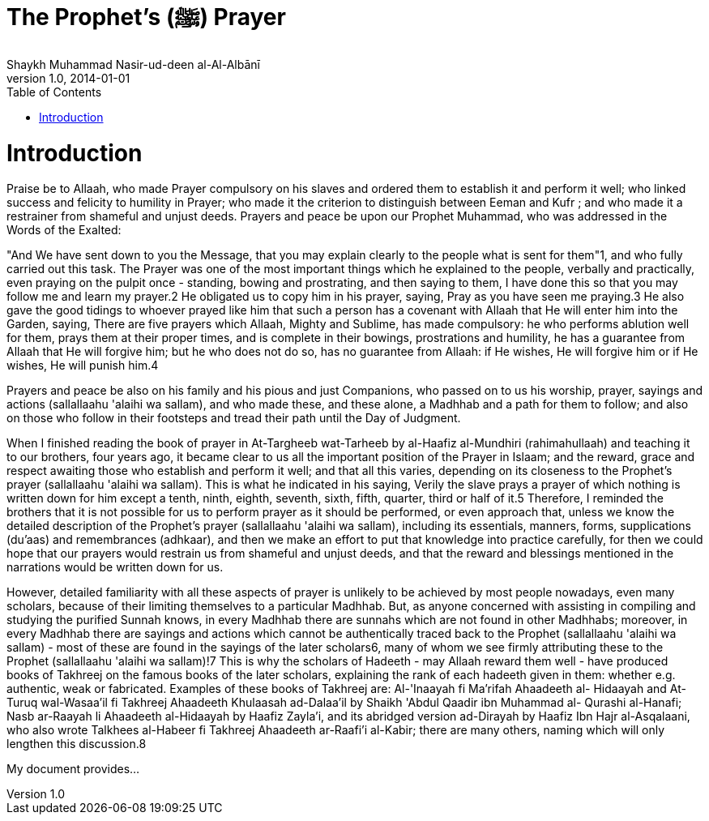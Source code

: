 = The Prophet's (ﷺ) Prayer
Shaykh Muhammad Nasir-ud-deen al-Al-Albānī
v1.0, 2014-01-01
:toc:
:imagesdir: images
:homepage: http://asciidoctor.org

= Introduction

Praise be to Allaah, who made Prayer compulsory on his slaves and ordered them to establish it and perform it well; who linked success and felicity to humility in Prayer; who made it the criterion to distinguish between Eeman and Kufr ; and who made it a restrainer from shameful and unjust deeds.
Prayers and peace be upon our Prophet Muhammad, who was addressed in the Words of the Exalted:

"And We have sent down to you the Message, that you may explain clearly to the people what is sent for them"1, and who fully carried out this task. The Prayer was one of the most important things which he explained to the people, verbally and practically, even praying on the pulpit once - standing, bowing and prostrating, and then saying to them, I have done this so that you may follow me and learn my prayer.2 He obligated us to copy him in his prayer, saying, Pray as you have seen me praying.3 He also gave the good tidings to whoever prayed like him that such a person has a covenant with Allaah that He will enter him into the Garden, saying, There are five prayers which Allaah, Mighty and Sublime, has made compulsory: he who performs ablution well for them, prays them at their proper times, and is complete in their bowings, prostrations and humility, he has a guarantee from Allaah that He will forgive him; but he who does not do so, has no guarantee from Allaah: if He wishes, He will forgive him or if He wishes, He will punish him.4

Prayers and peace be also on his family and his pious and just Companions, who passed on to us his worship, prayer, sayings and actions (sallallaahu 'alaihi wa sallam), and who made these, and these alone, a Madhhab and a path for them to follow; and also on those who follow in their footsteps and tread their path until the Day of Judgment.

When I finished reading the book of prayer in At-Targheeb wat-Tarheeb by al-Haafiz al-Mundhiri (rahimahullaah) and teaching it to our brothers, four years ago, it became clear to us all the important position of the Prayer in Islaam; and the reward, grace and respect awaiting those who establish and perform it well; and that all this varies, depending on its closeness to the Prophet's prayer (sallallaahu 'alaihi wa sallam). This is what he indicated in his saying, Verily the slave prays a prayer of which nothing is written down for him except a tenth, ninth, eighth, seventh, sixth, fifth, quarter, third or half of it.5 Therefore, I reminded the brothers that it is not possible for us to perform prayer as it should be performed, or even approach that, unless we know the detailed description of the Prophet's prayer (sallallaahu 'alaihi wa sallam), including its essentials, manners, forms, supplications (du'aas) and remembrances (adhkaar), and then we make an effort to put that knowledge into practice carefully, for then we could hope that our prayers would restrain us from shameful and unjust deeds, and that the reward and blessings mentioned in the narrations would be written down for us.

However, detailed familiarity with all these aspects of prayer is unlikely to be achieved by most people nowadays, even many scholars, because of their limiting themselves to a particular Madhhab. But, as anyone concerned with assisting in compiling and studying the purified Sunnah knows, in every Madhhab there are sunnahs which are not found in other Madhhabs; moreover, in every Madhhab there are sayings and actions which cannot be authentically traced back to the Prophet (sallallaahu 'alaihi wa sallam) - most of these are found in the sayings of the later scholars6, many of whom we see firmly attributing these to the Prophet (sallallaahu 'alaihi wa sallam)!7 This is why the scholars of Hadeeth - may Allaah reward them well - have produced books of Takhreej on the famous books of the later scholars, explaining the rank of each hadeeth given in them: whether e.g. authentic, weak or fabricated. Examples of these books of Takhreej are: Al-'Inaayah fi Ma'rifah Ahaadeeth al- Hidaayah and At-Turuq wal-Wasaa'il fi Takhreej Ahaadeeth Khulaasah ad-Dalaa'il by Shaikh 'Abdul Qaadir ibn Muhammad al- Qurashi al-Hanafi; Nasb ar-Raayah li Ahaadeeth al-Hidaayah by Haafiz Zayla'i, and its abridged version ad-Dirayah by Haafiz Ibn Hajr al-Asqalaani, who also wrote Talkhees al-Habeer fi Takhreej Ahaadeeth ar-Raafi'i al-Kabir; there are many others, naming which will only lengthen this discussion.8 


My document provides...